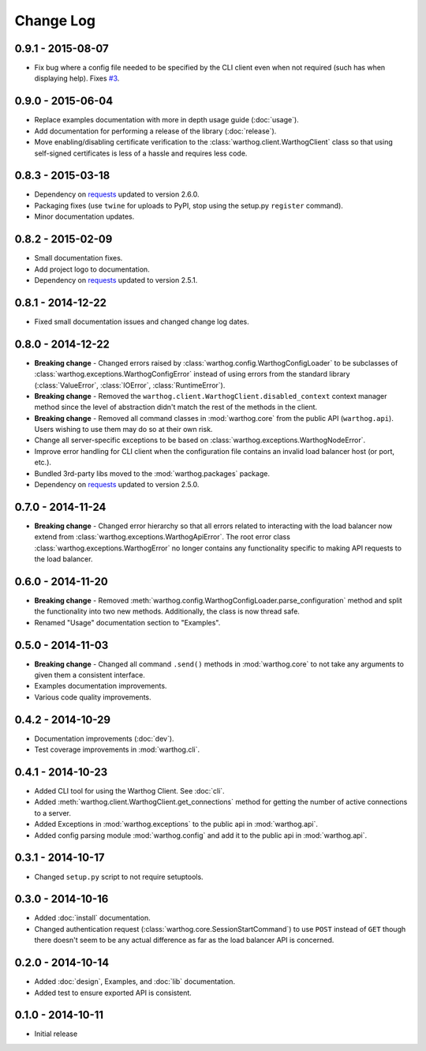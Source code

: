 Change Log
==========


0.9.1 - 2015-08-07
------------------
* Fix bug where a config file needed to be specified by the CLI client even when
  not required (such has when displaying help). Fixes
  `#3 <https://github.com/smarter-travel-media/warthog/issues/3>`_.

0.9.0 - 2015-06-04
------------------
* Replace examples documentation with more in depth usage guide (:doc:`usage`).
* Add documentation for performing a release of the library (:doc:`release`).
* Move enabling/disabling certificate verification to the :class:`warthog.client.WarthogClient`
  class so that using self-signed certificates is less of a hassle and requires
  less code.

0.8.3 - 2015-03-18
------------------
* Dependency on `requests <https://github.com/kennethreitz/requests>`_ updated to version 2.6.0.
* Packaging fixes (use ``twine`` for uploads to PyPI, stop using the setup.py ``register`` command).
* Minor documentation updates.

0.8.2 - 2015-02-09
------------------
* Small documentation fixes.
* Add project logo to documentation.
* Dependency on `requests <https://github.com/kennethreitz/requests>`_ updated to version 2.5.1.

0.8.1 - 2014-12-22
------------------
* Fixed small documentation issues and changed change log dates.

0.8.0 - 2014-12-22
------------------
* **Breaking change** - Changed errors raised by :class:`warthog.config.WarthogConfigLoader`
  to be subclasses of :class:`warthog.exceptions.WarthogConfigError` instead of using errors
  from the standard library (:class:`ValueError`, :class:`IOError`, :class:`RuntimeError`).
* **Breaking change** - Removed the ``warthog.client.WarthogClient.disabled_context`` context
  manager method since the level of abstraction didn't match the rest of the methods in the
  client.
* **Breaking change** - Removed all command classes in :mod:`warthog.core` from the public API
  (``warthog.api``). Users wishing to use them may do so at their own risk.
* Change all server-specific exceptions to be based on :class:`warthog.exceptions.WarthogNodeError`.
* Improve error handling for CLI client when the configuration file contains an invalid load
  balancer host (or port, etc.).
* Bundled 3rd-party libs moved to the :mod:`warthog.packages` package.
* Dependency on `requests <https://github.com/kennethreitz/requests>`_ updated to version 2.5.0.

0.7.0 - 2014-11-24
------------------
* **Breaking change** - Changed error hierarchy so that all errors related to interacting
  with the load balancer now extend from :class:`warthog.exceptions.WarthogApiError`. The
  root error class :class:`warthog.exceptions.WarthogError` no longer contains any
  functionality specific to making API requests to the load balancer.

0.6.0 - 2014-11-20
------------------
* **Breaking change** - Removed :meth:`warthog.config.WarthogConfigLoader.parse_configuration`
  method and split the functionality into two new methods. Additionally, the class is
  now thread safe.
* Renamed "Usage" documentation section to "Examples".

0.5.0 - 2014-11-03
------------------
* **Breaking change** - Changed all command ``.send()`` methods in :mod:`warthog.core`
  to not take any arguments to given them a consistent interface.
* Examples documentation improvements.
* Various code quality improvements.

0.4.2 - 2014-10-29
------------------
* Documentation improvements (:doc:`dev`).
* Test coverage improvements in :mod:`warthog.cli`.

0.4.1 - 2014-10-23
------------------
* Added CLI tool for using the Warthog Client. See :doc:`cli`.
* Added :meth:`warthog.client.WarthogClient.get_connections` method for getting the
  number of active connections to a server.
* Added Exceptions in :mod:`warthog.exceptions` to the public api in :mod:`warthog.api`.
* Added config parsing module :mod:`warthog.config` and add it to the public api in :mod:`warthog.api`.

0.3.1 - 2014-10-17
------------------
* Changed ``setup.py`` script to not require setuptools.

0.3.0 - 2014-10-16
------------------
* Added :doc:`install` documentation.
* Changed authentication request (:class:`warthog.core.SessionStartCommand`) to use ``POST``
  instead of ``GET`` though there doesn't seem to be any actual difference as far as the
  load balancer API is concerned.

0.2.0 - 2014-10-14
------------------
* Added :doc:`design`, Examples, and :doc:`lib` documentation.
* Added test to ensure exported API is consistent.

0.1.0 - 2014-10-11
------------------
* Initial release
